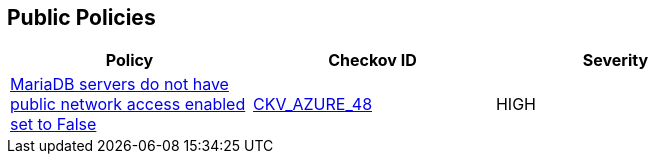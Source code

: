 == Public Policies

[width=85%]
[cols="1,1,1"]
|===
|Policy|Checkov ID| Severity

|xref:bc-azr-public-1.adoc[MariaDB servers do not have public network access enabled set to False]
| https://github.com/bridgecrewio/checkov/tree/master/checkov/terraform/checks/resource/azure/MariaDBPublicAccessDisabled.py[CKV_AZURE_48]
|HIGH

|===
